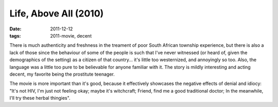 Life, Above All (2010)
======================

:date: 2011-12-12
:tags: 2011-movie, decent



There is much authenticity and freshness in the treament of poor South
African township experience, but there is also a lack of those since the
behaviour of some of the people is such that I've never witnessed (or
heard of, given the demographics of the setting) as a citizen of that
country... it's little too westernized, and annoyingly so too. Also, the
language was a little too pure to be believable for anyone familiar with
it. The story is mildly interesting and acting decent, my favorite being
the prostitute teenager.

The movie is more important than it's good, because it effectively
showcases the negative effects of denial and idiocy: "It's not HIV, I'm
just not feeling okay; maybe it's witchcraft; Friend, find me a good
traditional doctor; In the meanwhile, I'll try these herbal thingies".
